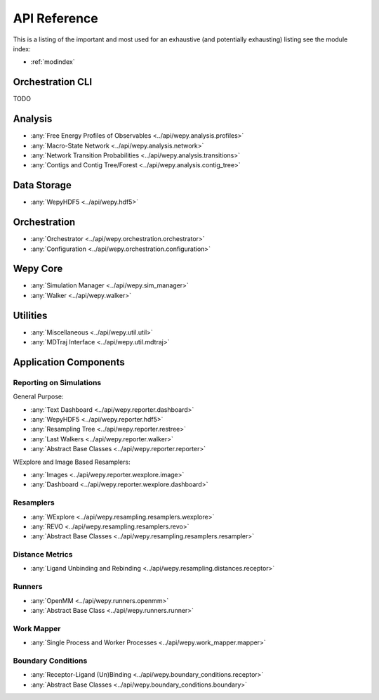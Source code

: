 API Reference
=============

This is a listing of the important and most used for an exhaustive
(and potentially exhausting) listing see the module index:

* :ref:`modindex`

Orchestration CLI
-----------------

TODO

   
Analysis
--------

* :any:`Free Energy Profiles of Observables <../api/wepy.analysis.profiles>`
* :any:`Macro-State Network <../api/wepy.analysis.network>`
* :any:`Network Transition Probabilities <../api/wepy.analysis.transitions>`
* :any:`Contigs and Contig Tree/Forest <../api/wepy.analysis.contig_tree>`


Data Storage
------------

* :any:`WepyHDF5 <../api/wepy.hdf5>`
      
Orchestration
-------------
      
* :any:`Orchestrator <../api/wepy.orchestration.orchestrator>`
* :any:`Configuration <../api/wepy.orchestration.configuration>`

Wepy Core
---------

* :any:`Simulation Manager <../api/wepy.sim_manager>`
* :any:`Walker <../api/wepy.walker>`

   
Utilities
---------

* :any:`Miscellaneous <../api/wepy.util.util>`
* :any:`MDTraj Interface <../api/wepy.util.mdtraj>`


Application Components
----------------------

Reporting on Simulations
^^^^^^^^^^^^^^^^^^^^^^^^

General Purpose:

* :any:`Text Dashboard <../api/wepy.reporter.dashboard>`
* :any:`WepyHDF5 <../api/wepy.reporter.hdf5>`
* :any:`Resampling Tree <../api/wepy.reporter.restree>`
* :any:`Last Walkers <../api/wepy.reporter.walker>`
* :any:`Abstract Base Classes <../api/wepy.reporter.reporter>`

WExplore and Image Based Resamplers:

* :any:`Images <../api/wepy.reporter.wexplore.image>`
* :any:`Dashboard <../api/wepy.reporter.wexplore.dashboard>`

Resamplers
^^^^^^^^^^

* :any:`WExplore <../api/wepy.resampling.resamplers.wexplore>`
* :any:`REVO <../api/wepy.resampling.resamplers.revo>`
* :any:`Abstract Base Classes <../api/wepy.resampling.resamplers.resampler>`

Distance Metrics
^^^^^^^^^^^^^^^^

* :any:`Ligand Unbinding and Rebinding <../api/wepy.resampling.distances.receptor>`


Runners
^^^^^^^

* :any:`OpenMM <../api/wepy.runners.openmm>`
* :any:`Abstract Base Class <../api/wepy.runners.runner>`

Work Mapper
^^^^^^^^^^^
   
* :any:`Single Process and Worker Processes <../api/wepy.work_mapper.mapper>`


Boundary Conditions
^^^^^^^^^^^^^^^^^^^

* :any:`Receptor-Ligand (Un)Binding <../api/wepy.boundary_conditions.receptor>`
* :any:`Abstract Base Classes <../api/wepy.boundary_conditions.boundary>`
   
